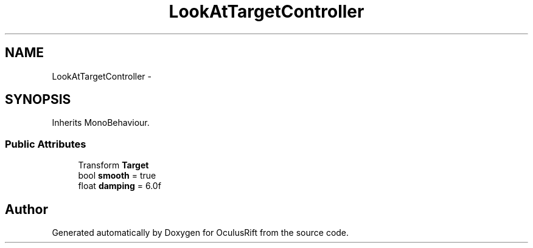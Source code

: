 .TH "LookAtTargetController" 3 "Thu Jan 7 2016" "Version 2.0" "OculusRift" \" -*- nroff -*-
.ad l
.nh
.SH NAME
LookAtTargetController \- 
.SH SYNOPSIS
.br
.PP
.PP
Inherits MonoBehaviour\&.
.SS "Public Attributes"

.in +1c
.ti -1c
.RI "Transform \fBTarget\fP"
.br
.ti -1c
.RI "bool \fBsmooth\fP = true"
.br
.ti -1c
.RI "float \fBdamping\fP = 6\&.0f"
.br
.in -1c

.SH "Author"
.PP 
Generated automatically by Doxygen for OculusRift from the source code\&.
